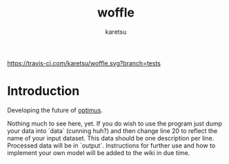 #+TITLE: woffle
#+AUTHOR: karetsu

[[https://travis-ci.com/karetsu/woffle.svg?branch=tests]]

* Introduction

Developing the future of [[https://github.com/datasciencecampus/optimus][optimus]].


Nothing much to see here, yet. If you do wish to use the program just dump your data
into `data` (cunning huh?) and then change line 20 to reflect the name of your
input dataset. This data should be one description per line. Processed data will
be in `output`. Instructions for further use and how to implement your own model
will be added to the wiki in due time.
